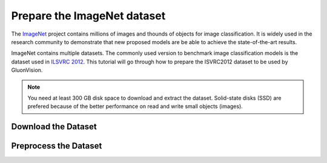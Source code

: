 Prepare the ImageNet dataset
============================

The `ImageNet <http://www.image-net.org/>`_ project contains millions of images and thounds of objects for image classification. It is widely used in the research community to demonstrate that new proposed models are be able to achieve the state-of-the-art results. 

.. image:: https://www.fanyeong.com/wp-content/uploads/2018/01/v2-718f95df083b2d715ee29b018d9eb5c2_r.jpg
   :width: 500 px
   
ImageNet contains multiple datasets. The commonly used version to benchmark image classification models is the dataset used in `ILSVRC 2012 <http://www.image-net.org/challenges/LSVRC/2012/>`_. This tutorial will go through how to prepare the ISVRC2012 dataset to be used by GluonVision. 

.. note:: 
   
   You need at least 300 GB disk space to download and extract the dataset. Solid-state disks (SSD) are prefered because of the better performance on read and write small objects (images).
   
Download the Dataset
--------------------

Preprocess the Dataset
----------------------


